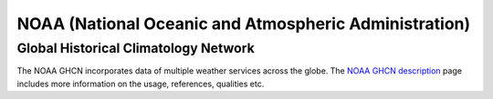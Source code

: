 NOAA (National Oceanic and Atmospheric Administration)
******************************************************

Global Historical Climatology Network
=====================================

The NOAA GHCN incorporates data of multiple weather services across the globe. The `NOAA GHCN description`_ page
includes more information on the usage, references, qualities etc.

.. _NOAA GHCN description: https://www.ncei.noaa.gov/access/metadata/landing-page/bin/iso?id=gov.noaa.ncdc:C00861